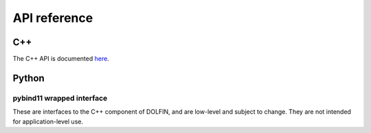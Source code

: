 =============
API reference
=============

C++
===

The C++ API is documented `here
<https://fenicsproject.org/docs/dolfinx/dev/cpp/>`_.


Python
======


.. autosummary::
   :toctree: _autogenerated

   dolfin.pkgconfig
   dolfin.timer

   dolfin.fem.assemble
   dolfin.fem.assembling
   dolfin.fem.formmanipulations
   dolfin.fem.form
   dolfin.fem.interpolation
   dolfin.fem.problem
   dolfin.fem.projection
   dolfin.fem.solvers
   dolfin.fem.solving

   dolfin.function
   dolfin.function.argument
   dolfin.function.constant
   dolfin.function.expression
   dolfin.function.function
   dolfin.function.functionspace
   dolfin.function.jit
   dolfin.function.specialfunctions

   dolfin.generation

   dolfin.io

   dolfin.jit
   dolfin.jit.jit
   dolfin.jit.pybind11jit

   dolfin.la
   dolfin.la.solver

   dolfin.mesh

   dolfin.parameter

   dolfin.plotting


pybind11 wrapped interface
--------------------------

These are interfaces to the C++ component of DOLFIN, and are low-level
and subject to change. They are not intended for application-level
use.

.. autosummary::

   :toctree: _autogenerated
   dolfin.cpp.common
   dolfin.cpp.fem
   dolfin.cpp.function
   dolfin.cpp.generation
   dolfin.cpp.geometry
   dolfin.cpp.graph
   dolfin.cpp.io
   dolfin.cpp.log
   dolfin.cpp.math
   dolfin.cpp.mesh
   dolfin.cpp.parameter
   dolfin.cpp.refinement
